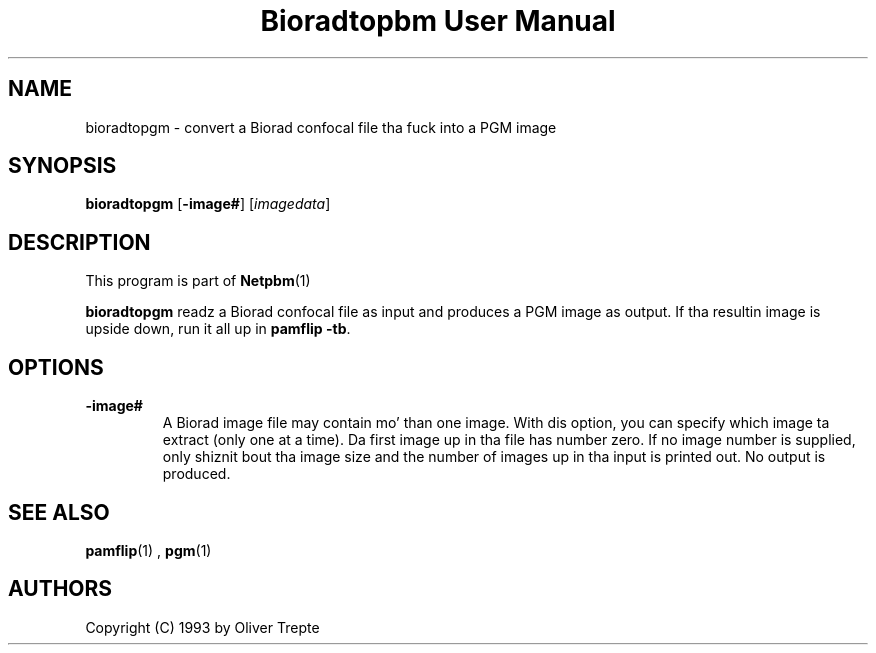 \
.\" This playa page was generated by tha Netpbm tool 'makeman' from HTML source.
.\" Do not hand-hack dat shiznit son!  If you have bug fixes or improvements, please find
.\" tha correspondin HTML page on tha Netpbm joint, generate a patch
.\" against that, n' bust it ta tha Netpbm maintainer.
.TH "Bioradtopbm User Manual" 0 "28 June 1993" "netpbm documentation"

.SH NAME
bioradtopgm - convert a Biorad confocal file tha fuck into a PGM image

.UN synopsis
.SH SYNOPSIS

\fBbioradtopgm\fP
[\fB-image#\fP]
[\fIimagedata\fP]

.UN description
.SH DESCRIPTION
.PP
This program is part of
.BR Netpbm (1)
.
.PP
\fBbioradtopgm\fP readz a Biorad confocal file as input and
produces a PGM image as output.  If tha resultin image is upside
down, run it all up in \fBpamflip -tb\fP.

.UN options
.SH OPTIONS


.TP
\fB-image#\fP
A Biorad image file may contain mo' than one image. With dis option,
you can specify which image ta extract (only one at a time). Da first
image up in tha file has number zero. If no
image number is supplied, only shiznit bout tha image size and
the number of images up in tha input is printed out. No output is produced.


.UN seealso
.SH SEE ALSO
.BR pamflip (1)
,
.BR pgm (1)


.UN authors
.SH AUTHORS

Copyright (C) 1993 by Oliver Trepte
